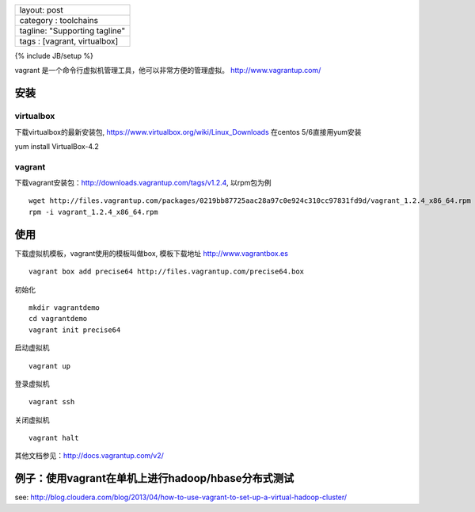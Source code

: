 +---------------------------------+
| layout: post                    |
+---------------------------------+
| category : toolchains           |
+---------------------------------+
| tagline: "Supporting tagline"   |
+---------------------------------+
| tags : [vagrant, virtualbox]    |
+---------------------------------+

{% include JB/setup %}

vagrant 是一个命令行虚拟机管理工具，他可以非常方便的管理虚拟。
http://www.vagrantup.com/

安装
~~~~

virtualbox
^^^^^^^^^^

下载virtualbox的最新安装包,
https://www.virtualbox.org/wiki/Linux_Downloads 在centos
5/6直接用yum安装

yum install VirtualBox-4.2

vagrant
^^^^^^^

下载vagrant安装包：http://downloads.vagrantup.com/tags/v1.2.4,
以rpm包为例

::

    wget http://files.vagrantup.com/packages/0219bb87725aac28a97c0e924c310cc97831fd9d/vagrant_1.2.4_x86_64.rpm
    rpm -i vagrant_1.2.4_x86_64.rpm

使用
~~~~

下载虚拟机模板，vagrant使用的模板叫做box, 模板下载地址
http://www.vagrantbox.es

::

    vagrant box add precise64 http://files.vagrantup.com/precise64.box

初始化

::

    mkdir vagrantdemo
    cd vagrantdemo
    vagrant init precise64

启动虚拟机

::

    vagrant up

登录虚拟机

::

    vagrant ssh

关闭虚拟机

::

    vagrant halt

其他文档参见：http://docs.vagrantup.com/v2/

例子：使用vagrant在单机上进行hadoop/hbase分布式测试
~~~~~~~~~~~~~~~~~~~~~~~~~~~~~~~~~~~~~~~~~~~~~~~~~~

see:
http://blog.cloudera.com/blog/2013/04/how-to-use-vagrant-to-set-up-a-virtual-hadoop-cluster/
